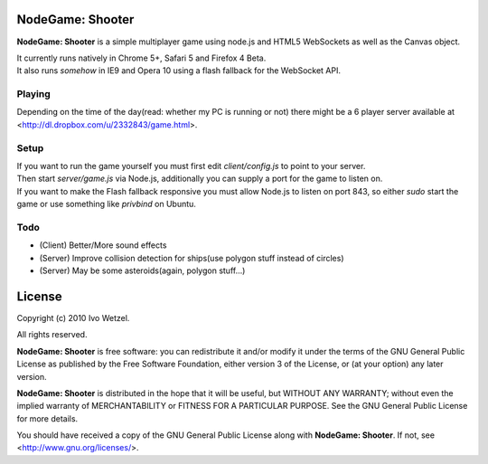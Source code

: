 NodeGame: Shooter
=================

**NodeGame: Shooter** is a simple multiplayer game using node.js and HTML5
WebSockets as well as the Canvas object.

| It currently runs natively in Chrome 5+, Safari 5 and Firefox 4 Beta.
| It also runs *somehow* in IE9 and Opera 10 using a flash fallback for the WebSocket API.


Playing
-------

Depending on the time of the day(read: whether my PC is running or not)
there might be a 6 player server available at 
<http://dl.dropbox.com/u/2332843/game.html>.


Setup
-----

| If you want to run the game yourself you must first edit `client/config.js` to point to your server.
| Then start `server/game.js` via Node.js, additionally you can supply a port for the game to listen on.
| If you want to make the Flash fallback responsive you must allow Node.js to listen on port 843, so either `sudo` start the game or use something like `privbind` on Ubuntu.


Todo
----

- (Client) Better/More sound effects
- (Server) Improve collision detection for ships(use polygon stuff instead of circles)
- (Server) May be some asteroids(again, polygon stuff...)


License
=======

Copyright (c) 2010 Ivo Wetzel.

All rights reserved.

**NodeGame: Shooter** is free software: you can redistribute it and/or
modify it under the terms of the GNU General Public License as published by
the Free Software Foundation, either version 3 of the License, or
(at your option) any later version.

**NodeGame: Shooter** is distributed in the hope that it will be useful,
but WITHOUT ANY WARRANTY; without even the implied warranty of
MERCHANTABILITY or FITNESS FOR A PARTICULAR PURPOSE. See the
GNU General Public License for more details.

You should have received a copy of the GNU General Public License along with
**NodeGame: Shooter**. If not, see <http://www.gnu.org/licenses/>.

